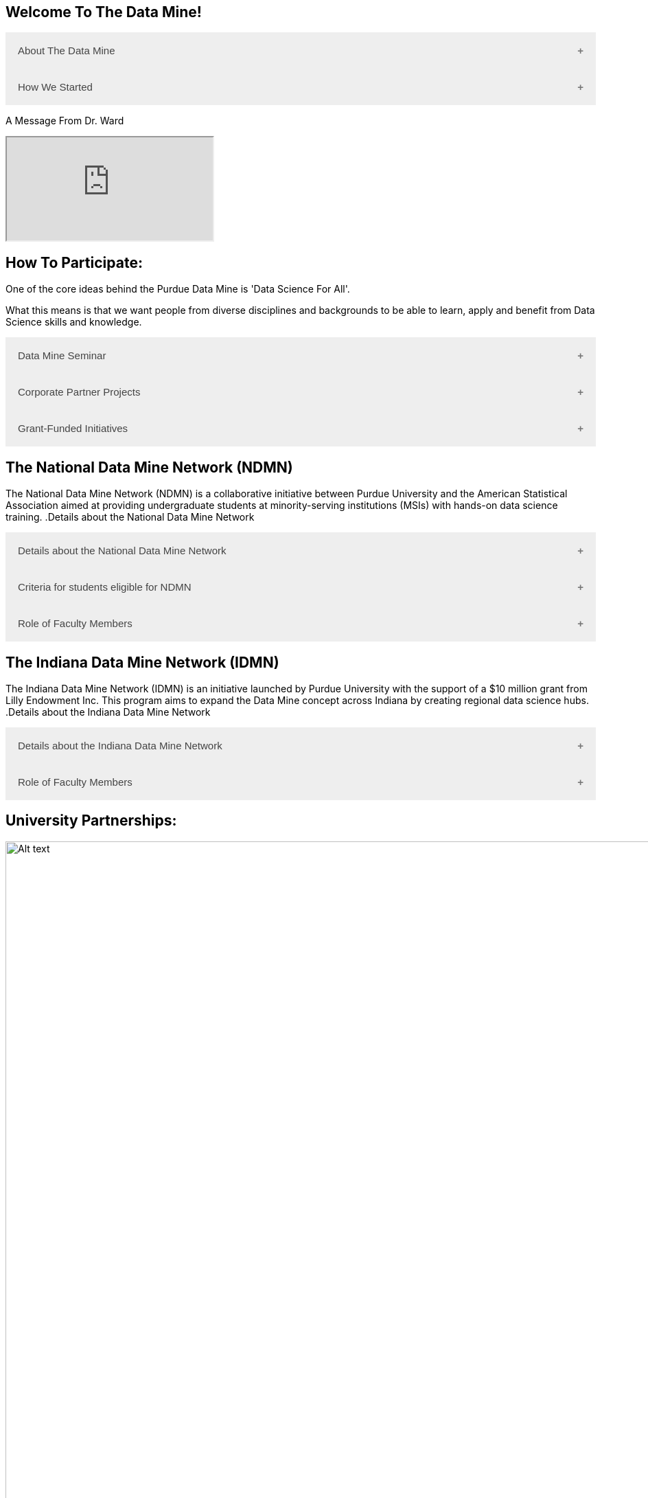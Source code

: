 == Welcome To The Data Mine!
:page-aliases: introduction.adoc

.About The Data Mine
++++
<button class="accordion">About The Data Mine</button>
<div class="panel">
  <p><a href="https://datamine.purdue.edu/">The Data Mine</a> is a data science-focused experiential learning project here at Purdue University. We accept students of all undergraduate years and majors, and pair them with corporations on an industry project.</p>
  <p>Using industry data, The Data Mine encourages collaborative learning amongst our students and helps devise solutions for whatever project or question the industry partner presents.</p>
</div>
++++

.How We Started
++++
<button class="accordion">How We Started</button>
<div class="panel">
  <p>Welcome! We are super excited to have you here with us!</p>
  <p>When Dr. Mark Daniel Ward launched Purdue University’s Data Mine initiative in 2018, he worked with less than 100 students from various academic backgrounds who wanted to learn about data science and how to apply it in their careers.</p>
  <ul>
    <li>Fast forward to today. Dr. Ward, an esteemed professor of statistics and the director of The Data Mine, is coordinating real-world projects with many companies in Indiana and beyond. He’s offering data science training to 600 Purdue undergraduate and graduate students this year, with plans to reach more than 1,000 students in the year ahead.</li>
    <li>And he’s not stopping there. Next up for the <a href="https://datamine.purdue.edu/">The Data Mine</a> is an Indiana statewide and Nationwide expansion, engaging leading industries and high school students.</li>
  </ul>
</div>
++++

.A Message From Dr.Ward
++++
<p>A Message From Dr. Ward<p>
<iframe class="video" src="https://cdnapisec.kaltura.com/html5/html5lib/v2.79.1/mwEmbedFrame.php/p/983291/uiconf_id/29134031/entry_id/1_fcjd0ivp?wid=_983291"></iframe>
++++

== How To Participate:

One of the core ideas behind the Purdue Data Mine is 'Data Science For All'. 

What this means is that we want people from diverse disciplines and backgrounds to be able to learn, apply and benefit from Data Science skills and knowledge.

.The Data Mine Seminar
++++
<button class="accordion">Data Mine Seminar</button>
<div class="panel">
  <ul>
    <li>Bring <a href="https://datamine.purdue.edu/">The Data Mine</a> to your institution by utilizing our Data Science Training materials</li>
    <li>All students, regardless of background are welcome</li>
    <li>1 project per week = 1 to 3 hours of student work per week</li>
    <li>Fall: R</li>
    <li>Spring: Python</li>
    <li>Other topics include: UNIX, bash, SQL, XML, visualizing data, ML, and Deep Learning</li>
    <li>4 course levels to support data science knowledge & experience: 101/102, 201/202, 301/302, 401/402</li>
  </ul>
</div>
++++

.Corporate Partner Projects
++++
<button class="accordion">Corporate Partner Projects</button>
<div class="panel">
  <ul>
    <li>75+ Corporate Partner Projects</li>
    <li>Students gain experience through courses with data-driven projects from industry</li>
    <li>Projects are designed to run a full academic year with weekly guidance from a corporate partner mentor</li>
    <li>Students build impactful industry-related skills in data science, visualization, and data engineering</li>
    <li>2 meetings per week + Project work = 10 to 13 hours of student work per week</li>
    <li>Earn credit at home academic institution</li>
  </ul>
</div>
++++

.Grant-Funded Initiatives
++++
<button class="accordion">Grant-Funded Initiatives</button>
<div class="panel">
  <p>Grant Funded initiatives are the main way the Data Mine expands to reach other universities throughout Indiana and nationwide.</p>
  <p>The <a href="https://datamine.purdue.edu/">The Data Mine</a> currently operates 2 projects through grant-funded initiatives:</p>
  <ul>
    <li>National Data Mine Network(NDMMN)</li>
    <li>Indiana Data Mine Network(IDMM)</li>
  </ul>
</div>
++++

== The National Data Mine Network (NDMN)
The National Data Mine Network (NDMN) is a collaborative initiative between Purdue University and the American Statistical Association aimed at providing undergraduate students at minority-serving institutions (MSIs) with hands-on data science training.
.Details about the National Data Mine Network
++++
<button class="accordion">Details about the National Data Mine Network</button>
<div class="panel">
  <ul>
    <li>The National Data Mine Network(NDMN) is an NSF funded grant in collaboration with the <a href="https://www.amstat.org/">American Statistical Association</a> to enable undergraduate students at MSIs to learn data science with industry work in research or data science projects by industry partners</li>
    <li>This program will provide a total of $4500 in monthly research stipends ($500/month) plus up to $500 towards conference travel to 100 students (per year) at Minority Serving Institutions</li>
    <li>Students will be able to work on data science projects throughout the 9-month academic year (August through April) and will have access to data science training, materials, and high-performance computing from Purdue University</li>
    <li>In addition to learning data science skills, the students will be able to work on projects with a research mentor or with a mentor from industry through our Data Mine Corporate Partners Projects – we currently have 70+ Corporate Partners projects this year and plan to expand for the upcoming academic year</li>
    <li>Students chosen to participate in the grant activities will receive their research stipends directly from the American Statistical Association. (Faculty participation in this grant is completely free for those at MSIs.)</li>
  </ul>
</div>
++++

.Criteria for students eligible for NDMN
++++
<button class="accordion">Criteria for students eligible for NDMN</button>
<div class="panel">
  <ul>
    <li>Need to be a U.S. citizen, U.S. national, or permanent resident of the U.S.</li>
    <li>Have undergraduate status at any Minority Serving Institution(MSIs), including Historically Black Colleges(HBCUs) and Universities, Hispanic Serving Institutions, Tribal Colleges, and Universities, or also colleges serving Blind or Deaf learners.</li>
    <li>A list of many MSIs is given here: <a href="https://www2.ed.gov/about/offices/list/ocr/edlite-minorityinst.html">Minority Institutions List</a> (but please inquire if there is any doubt about such classifications or eligibility)</li>
  </ul>
</div>
++++

.Role of Faculty Members
++++
<button class="accordion">Role of Faculty Members</button>
<div class="panel">
  <ul>
    <li>Onsite, to help provide mentoring for the students -- Such faculty do not need to have data science experience to mentor a team but should have an interest in working closely with students on a data science project</li>
    <li>Participating faculty will have access to a rich collection of resources and faculty development opportunities</li>
  </ul>
  <p>All questions are welcome! For questions about this opportunity, please reply to: <a href="mailto:datamine@purdue.edu">datamine@purdue.edu</a></p>
</div>
++++

== The Indiana Data Mine Network (IDMN)
The Indiana Data Mine Network (IDMN) is an initiative launched by Purdue University with the support of a $10 million grant from Lilly Endowment Inc. This program aims to expand the Data Mine concept across Indiana by creating regional data science hubs.
.Details about the Indiana Data Mine Network
++++
<button class="accordion">Details about the Indiana Data Mine Network</button>
<div class="panel">
  <ul>
    <li>Thanks to a $10 million grant to the Purdue Research Foundation the from Lilly Endowment Inc's Charting the Future for Indiana’s Colleges and Universities initiative, Purdue will launch The Indiana Data Mine, an initiative that will take the Data Mine concept beyond the Purdue West Lafayette campus.</li>
    <li>Regional data 'hubs' created by the IDMN will provide immersive engagement opportunities for students with Indiana-based companies, potentially leading to careers within the state and boosting Indiana’s tech sector.</li>
    <li>Students involved with The Indiana Data Mine will learn data science skills through immersive engagement with Indiana-based companies that will potentially lead to careers in Indiana, enhancing the state’s surging tech sector.</li>
    <li>That growth is fueled by an explosion of data in the world, with industries ranging from medical to professional sports wanting to know how to interpret that information.</li>
  </ul>
</div>
++++

.Role of Faculty Members
++++
<button class="accordion">Role of Faculty Members</button>
<div class="panel">
  <ul>
    <li>Onsite, to help provide mentoring for the students -- Such faculty do not need to have data science experience to mentor a team but should have an interest in working closely with students on a data science project</li>
    <li>Participating faculty will have access to a rich collection of resources and faculty development opportunities</li>
  </ul>
  <p>All questions are welcome! For questions about this opportunity, please reply to: <a href="mailto:datamine@purdue.edu">datamine@purdue.edu</a></p>
</div>
++++

== University Partnerships:
image::Logos Collage.webp[Alt text, width=1800, align=center]

++++
<html>
<head>
<meta name="viewport" content="width=device-width, initial-scale=1">
<style>
.accordion {
  background-color: #eee;
  color: #444;
  cursor: pointer;
  padding: 18px;
  width: 100%;
  border: none;
  text-align: left;
  outline: none;
  font-size: 15px;
  transition: 0.4s;
}

.active, .accordion:hover {
  background-color: #ccc;
}

.accordion:after {
  content: '\002B'; /* Plus symbol */
  color: #777;
  font-weight: bold;
  float: right;
  margin-left: 5px;
}

.active:after {
  content: "\2212"; /* Minus symbol */
}

.panel {
  padding: 0 18px;
  background-color: white;
  max-height: 0;
  overflow: hidden;
  transition: max-height 0.2s ease-out;
}
</style>
</head>
<body>
<script>
var acc = document.getElementsByClassName("accordion");
var i;

for (i = 0; i < acc.length; i++) {
  acc[i].addEventListener("click", function() {
    this.classList.toggle("active");
    var panel = this.nextElementSibling;
    if (panel.style.maxHeight) {
      panel.style.maxHeight = null;
    } else {
      panel.style.maxHeight = panel.scrollHeight + "px";
    } 
  });
}
</script>
</body>
</html>
++++
